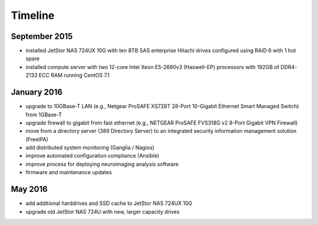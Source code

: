 Timeline
========

September 2015
--------------

- installed JetStor NAS 724UX 10G with ten 8TB SAS enterprise Hitachi
  drives configured using RAID 6 with 1 hot spare
- installed compute server with two 12-core Intel Xeon E5-2680v3 (Haswell-EP)
  processors with 192GB of DDR4-2133 ECC RAM running CentOS 7.1

January 2016
------------

- upgrade to 10GBase-T LAN (e.g., Netgear ProSAFE XS728T 28-Port 10-Gigabit
  Ethernet Smart Managed Switch) from 1GBase-T
- upgrade firewall to gigabit from fast ethernet (e.g., NETGEAR ProSAFE
  FVS318G v2 8-Port Gigabit VPN Firewall)
- move from a directory server (389 Directory Server) to an integrated
  security information management solution (FreeIPA)
- add distributed system monitoring (Ganglia / Nagios)
- improve automated configuration compliance (Ansible)
- improve process for deploying neuroimaging analysis software
- firmware and maintenance updates

May 2016
--------

- add additional harddrives and SSD cache to JetStor NAS 724UX 10G
- upgrade old JetStor NAS 724U with new, larger capacity drives
